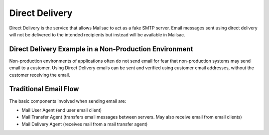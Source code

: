 .. _doc_direct_deliver:

Direct Delivery
===============

Direct Delivery is the service that allows Mailsac to act as a fake SMTP
server. Email messages sent using direct delivery will not be delivered to
the intended recipients but instead will be available in Mailsac.

Direct Delivery Example in a Non-Production Environment
----------------------------------------------------------

Non-production environments of applications often do not send email for fear
that non-production systems may send email to a customer. Using Direct Delivery
emails can be sent and verified using customer email addresses, without the
customer receiving the email.

.. tabs::
   .. tab::  Python

      .. literalinclude:: direct_delivery_example.py
         :language: python

   .. tab:: Javascript

      .. literalinclude:: direct_delivery_example.js

Traditional Email Flow
----------------------

The basic components involved when sending email are:

* Mail User Agent (end user email client)
* Mail Transfer Agent (transfers email messages between servers. May also
  receive email from email clients)
* Mail Delivery Agent (receives mail from a mail transfer agent)
